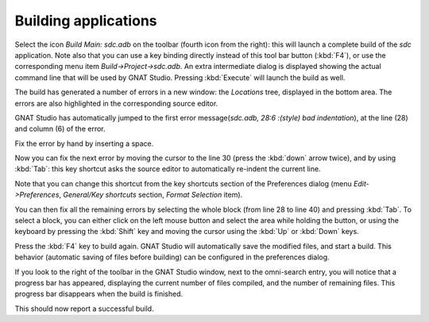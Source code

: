 *********************
Building applications
*********************

Select the icon `Build Main: sdc.adb` on the toolbar (fourth icon from the
right): this will launch a complete build of the *sdc* application. Note also
that you can use a key binding directly instead of this tool bar button
(:kbd:`F4`), or use the corresponding menu item `Build->Project->sdc.adb`.
An extra intermediate dialog is displayed showing the actual command
line that will be used by GNAT Studio. Pressing :kbd:`Execute` will
launch the build as well.

The build has generated a number of errors in a new window: the *Locations*
tree, displayed in the bottom area. The errors are also highlighted in the
corresponding source editor.

GNAT Studio has automatically jumped to the first error message(*sdc.adb,
28:6  :(style) bad indentation*), at the line (28) and column (6) of the error.

Fix the error by hand by inserting a space.

Now you can fix the next error by moving the cursor to the line 30 (press the
:kbd:`down` arrow twice), and by using :kbd:`Tab`: this key
shortcut asks the source editor to automatically re-indent the current line.

Note that you can change this shortcut from the key shortcuts section of the
Preferences dialog (menu `Edit->Preferences`, `General/Key shortcuts` section,
`Format Selection` item).

You can then fix all the remaining errors by selecting the whole block (from
line 28 to line 40) and pressing :kbd:`Tab`. To select a block, you can
either click on the left mouse button and select the area while holding the
button, or using the keyboard by pressing the :kbd:`Shift` key and moving the
cursor using the :kbd:`Up` or :kbd:`Down` keys.

Press the :kbd:`F4` key to build again. GNAT Studio will automatically save the
modified files, and start a build. This behavior (automatic saving of files
before building) can be configured in the preferences dialog.

If you look to the right of the toolbar in the GNAT Studio window, next to the
omni-search entry, you will notice that a progress bar has appeared,
displaying the current number of files compiled, and the number of remaining
files. This progress bar disappears when the build is finished.

This should now report a successful build.
